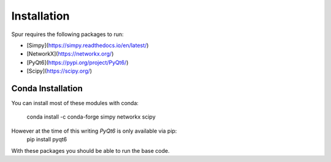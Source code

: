 Installation
============

Spur requires the following packages to run:

* [Simpy](https://simpy.readthedocs.io/en/latest/)
* [NetworkX](https://networkx.org/)
* [PyQt6](https://pypi.org/project/PyQt6/)
* [Scipy](https://scipy.org/)

Conda Installation
------------------

You can install most of these modules with conda:

    conda install -c conda-forge simpy networkx scipy

However at the time of this writing `PyQt6` is only available via pip:
    pip install pyqt6


With these packages you should be able to run the base code.